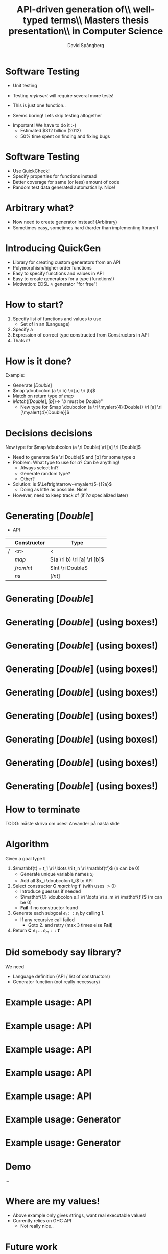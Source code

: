 #+TITLE: API-driven generation of\\ well-typed terms\\ \vspace{1cm} \small Masters thesis presentation\\ in Computer Science
#+AUTHOR: David Spångberg
#+EMAIL: david@tunna.org
#+OPTIONS: toc:nil num:nil ::t @:t f:t
#+startup: beamer
#+LATEX_CLASS: beamer
#+LATEX_HEADER: \usepackage{minted, tikz, amsmath, alltt}
#+LATEX_HEADER: \usetikzlibrary{shapes,arrows,calc,positioning}


#+BEGIN_LATEX
\newminted{haskell}{frame=leftline}
\newcommand{\ri}{\rightarrow}
\newcommand{\doubcolon}{::}
\newcommand{\myalert}[2]{\alert<#1>{#2}}
\newcommand{\myalt}[3]{\alt<#1>{#2}{#3}}
\newcommand{\myonly}[2]{\only<#1>{#2}}

\setbeamercovered{transparent=50}

\tikzstyle{ctor}=[rectangle,draw=black]
\tikzstyle{undec}=[rectangle,draw=black,dotted]
\tikzstyle{lam}=[ellipse,draw=black]

\tikzset{myblock/.style={rectangle,color=blue,fill=blue!10,text=black,draw, text width=#1,align=flush left, anchor=north west}}
#+END_LATEX

* Software Testing
  :PROPERTIES:
  :BEAMER_opt: fragile
  :END:

  \setbeamercovered{invisible}

  \pause

  - Unit testing

    \begin{haskellcode}
    test_myInsert = myInsert 4 [1,3,7] == [1,3,4,7]
    \end{haskellcode}
    \pause

  - Testing $myInsert$ will require several more tests!
  - This is just one function.. \pause
  - \Large Seems boring! \normalsize Lets skip testing altogether \pause

  \bigskip

  - \Large Important! \normalsize We have to do it :-(
    - Estimated $312 billion (2012)
    - 50% time spent on finding and fixing bugs

* Software Testing
  :PROPERTIES:
  :BEAMER_opt: fragile
  :END:

  - Use QuickCheck!
  - Specify properties for functions instead
  - Better coverage for same (or less) amount of code
  - Random test data generated automatically. Nice! \pause

  \begin{haskellcode}
  prop_myInsert :: Int -> [Int] -> Bool
  prop_myInsert x xs = isSorted (myInsert x (sort xs))
  \end{haskellcode}

  \begin{alltt}
  \(\lambda\)> quickCheck prop_myInsert
  +++ OK, passed 100 tests.
  \end{alltt}

* Arbitrary what?
  :PROPERTIES:
  :BEAMER_opt: fragile
  :END:

  \begin{haskellcode}
  prop_apa :: MyComplexType -> Bool
  prop_apa c = my_clever_property (apa c)
  \end{haskellcode}

  \pause

  #+BEGIN_LATEX
  \begin{alltt}
  \(\lambda\)> quickCheck prop_apa \( \pause \)
  \(\myalert{3-}{\text{ERROR}}\)
    \(\myalert{3-}{\text{No instance for (Arbitrary MyComplexType)}}\)
  \end{alltt}
  #+END_LATEX

  \pause

  - Now need to create generator instead! (Arbitrary)
  - Sometimes easy, sometimes hard (harder than implementing library!)

* Introducing QuickGen
  - Library for creating custom generators from an API
  - Polymorphism/higher order functions
  - Easy to specify functions and values in API
  - Easy to create generators for a type (functions!)
  - Motivation: EDSL $\approx$ generator "for free"!

* How to start?
  1. Specify list of functions and values to use \pause
     - Set of \myalert{2-}{Constructors} in an \myalert{2-}{API} (Language) \pause
  2. Specify a \myalert{3-}{goal type} \pause
  3. Expression of correct type constructed from Constructors in API \pause
  4. Thats it!

* How is it done?
  Example:

  - Generate $[Double]$ \pause
  - $map \doubcolon (a \ri b) \ri [a] \ri [b]$ \pause
  - Match on return type of $map$ \pause
  - $Match([Double], [b]) \Longrightarrow$ "$b$ must be $Double$"
    - New type for $map \doubcolon (a \ri \myalert{4}{Double}) \ri [a] \ri [\myalert{4}{Double}]$

* Decisions decisions
  New type for $map \doubcolon (a \ri Double) \ri [a] \ri [Double]$ \pause

  - Need to generate $(a \ri Double)$ and $[a]$ for some type $a$ \pause
  - Problem: What type to use for $a$? Can be anything! \pause
    - Always select Int?
    - Generate random type?
    - Other? \pause
  - Solution: \myalert{5-}{$a$} is \myalert{5-}{undecided} $\Leftrightarrow~\myalert{5-}{?a}$
    - Doing as little as possible. Nice! \pause
  - However, need to keep track of \myalert{6}{guesses} (if $?a$
    specialized later)

* Generating $[Double]$
  - \alert{API}

  |   | Constructor | Type                        |
  |---+-------------+-----------------------------|
  | / |         <r> | <                           |
  |   |       $map$ | $(a \ri b) \ri [a] \ri [b]$ |
  |   |   $fromInt$ | $Int \ri Double$            |
  |   |        $ns$ | $[Int]$                     |

* Generating $[Double]$
  :PROPERTIES:
  :BEAMER_opt: fragile
  :END:

  \begin{figure}
  \begin{tikzpicture}[->, >=stealth', shorten >=1pt, thick]
  \draw [draw=none] (-5.5,1) rectangle (5.5,-6.5);
  \node (init) at (0,0.5) {$[Double]$};
  \node [ctor] (map) at ($ (init) -(0,1) $) {\phantom{$map$}};
  \draw (init) -- (map);
  \end{tikzpicture}
  \end{figure}

* Generating $[Double]$ \alert{(using boxes!)}
  :PROPERTIES:
  :BEAMER_opt: fragile
  :END:

  \begin{figure}
  \begin{tikzpicture}[->, >=stealth', shorten >=1pt, thick]
  \draw [draw=none] (-5.5,1) rectangle (5.5,-6.5);
  \node (init) at (0,0.5) {$[Double]$};
  \node [ctor] (map) at ($ (init) -(0,1) $) {\phantom{$map$}};
  \draw (init) -- (map);
  \end{tikzpicture}
  \end{figure}

* Generating $[Double]$ (using boxes!)
  :PROPERTIES:
  :BEAMER_opt: fragile
  :END:

  \begin{figure}
  \begin{tikzpicture}[->, >=stealth', shorten >=1pt, thick]
  \draw [draw=none] (-5.5,1) rectangle (5.5,-6.5);
  \node (init) at (0,0.5) {$[Double]$};
  \node [ctor] (map) at ($ (init) -(0,1) $) {\myalt{6}{\alert{$map$}}{\phantom{$map$}}};
  \draw (init) -- (map);
  \node [right] at (init.east) {$\leftarrow$ \myalert{1}{Goal type}}; \pause
  \node [right,xshift=0.35cm] at (map.east) {$\leftarrow$ \myalert{2}{Fill in}}; \pause

  \node at (0,-5.2) {\myalert{3-4}{Match} the \myalert{3-4}{goal type} with \myalert{3-}{return type} of \myalert{3-4}{Constructors}}; \pause
  \node at (0,-5.8) {\myalert{4}{Fill in} blanks with random matching Constructor!};

  \node<5> [myblock=4.9cm, anchor=south west] at (-5.5,-4) {$map :: (a \ri b) \ri [a] \ri \alert{[b]}$\\$fromInt :: Int \ri \alert{Double}$\\$ns :: \alert{[Int]}$};
  \end{tikzpicture}
  \end{figure}

* Generating $[Double]$ (using boxes!)
  :PROPERTIES:
  :BEAMER_opt: fragile
  :END:

  \begin{figure}
  \begin{tikzpicture}[->, >=stealth', shorten >=1pt, thick]
  \draw [draw=none] (-5.5,1) rectangle (5.5,-6.5);
  \node (init) at (0,0.5) {$[Double]$};
  \node [ctor] (map) at ($ (init) -(0,1) $) {$map$};
  \draw (init) -- (map);

  \node at (0,-5.2) {Recall type of $map :: \alert{(a \ri b) \ri [a] \ri [b]}$}; \pause
  \node at (0,-5.8) {$b$ must be $Double$, $a$ can be anything, i.e \myalert{2}{undecided}!};
  \end{tikzpicture}
  \end{figure}

* Generating $[Double]$ (using boxes!)
  :PROPERTIES:
  :BEAMER_opt: fragile
  :END:

  \begin{figure}
  \begin{tikzpicture}[->, >=stealth', shorten >=1pt, thick]
  \draw [draw=none] (-5.5,1) rectangle (5.5,-6.5);
  \node (init) at (0,0.5) {$[Double]$};
  \node [ctor] (map) at ($ (init) -(0,1) $) {$map$};
  \draw (init) -- (map);

    \node [lam] (x) at (-4,-2) {$\lambda~(x :: ?a)$};
    \draw (map.south west) -- (x.north) node [midway,yshift=15pt,xshift=-3pt] {$?a \ri Double$};

      \node [ctor] (x2) at ($ (x) -(0,1.65) $) {\phantom{fromInt}};
      \draw (x) -- (x2) node [midway,right] {$Double$};

    \node [ctor] (ns) at (3,-2) {\myalt{3}{\alert{ns}}{\phantom{ns}}};
    \node [right] (nsty) at (ns.east) {\myalt{3}{\alert{$[Int]$}}{}};
    \draw (map.south east) -- (ns.north) node [midway,yshift=15pt] {$[?a]$};

    \node at (0,-5.2) {Recall type of $map :: (a \ri b) \ri [a] \ri [b]$};
    \node at (0,-5.8) {$b$ must be $Double$, $a$ can be anything, i.e undecided!};

  \node<2> [myblock=4.9cm, anchor=south west] at (-5.5,-4) {$map :: (a \ri b) \ri [a] \ri [b]$\\$fromInt :: Int \ri Double$\\$ns :: [Int]$};
  \end{tikzpicture}
  \end{figure}

* Generating $[Double]$ (using boxes!)
  :PROPERTIES:
  :BEAMER_opt: fragile
  :END:

  \begin{figure}
  \begin{tikzpicture}[->, >=stealth', shorten >=1pt, thick]
  \draw [draw=none] (-5.5,1) rectangle (5.5,-6.5);
  \node (init) at (0,0.5) {$[Double]$};
  \node [ctor] (map) at ($ (init) -(0,1) $) {$map$};
  \draw (init) -- (map);

    \node [lam] (x) at (-4,-2) {$\lambda~(x ::?a)$};
    \draw (map.south west) -- (x.north) node [midway,yshift=15pt,xshift=-3pt] {$?a \ri Double$};

      \node [ctor] (x2) at ($ (x) -(0,1.65) $) {\phantom{fromInt}};
      \draw (x) -- (x2) node [midway,right] {$Double$};

    \node [ctor] (ns) at (3,-2) {ns};
    \node [right] (nsty) at (ns.east) {$[Int]$};
    \draw (map.south east) -- (ns.north) node [midway,yshift=15pt] (g2ty) {$[?a]$};
    \draw [<->,bend right=25,dotted,draw=blue] (nsty.north) to (g2ty.east);

      \node [undec] (u1) at ($ (ns) -(0,1.5) $) {$?a \mapsto Int$};
      \draw [dotted,draw=blue] (ns) -- (u1);

  \node at (0,-5.2) {Matching $[?a]$ with $[Int]$ introduced \alert{guess}}; \pause
  \node at (0,-5.8) {Need to update $?a$ everywhere!};
  \end{tikzpicture}
  \end{figure}

* Generating $[Double]$ (using boxes!)
  :PROPERTIES:
  :BEAMER_opt: fragile
  :END:

  \begin{figure}
  \begin{tikzpicture}[->, >=stealth', shorten >=1pt, thick]
  \draw [draw=none] (-5.5,1) rectangle (5.5,-6.5);
  \node (init) at (0,0.5) {$[Double]$};
  \node [ctor] (map) at ($ (init) -(0,1) $) {$map$};
  \draw (init) -- (map);

    \node [lam] (x) at (-4,-2) {$\lambda~(x :: \textcolor{red}{Int})$};
    \draw (map.south west) -- (x.north) node [midway,yshift=15pt,xshift=-3pt] {$\textcolor{red}{Int} \ri Double$};

      \node [ctor] (x2) at ($ (x) -(0,1.65) $) {\phantom{fromInt}};
      \draw (x) -- (x2) node [midway,right] {$Double$};

    \node [ctor] (ns) at (3,-2) {ns};
    \node [right] (nsty) at (ns.east) {$[Int]$};
    \draw (map.south east) -- (ns.north) node [midway,yshift=15pt] (g2ty) {$[\textcolor{red}{Int}]$};
    \draw [<->,bend right=25,dotted,draw=blue] (nsty.north) to (g2ty.east);

      \node [undec] (u1) at ($ (ns) -(0,1.5) $) {$?a \mapsto Int$};
      \draw [dotted,draw=blue] (ns) -- (u1);

  \node at (0,-5.2) {Matching $[?a]$ with $[Int]$ introduced \alert{guess}};
  \node at (0,-5.8) {Need to update $?a$ everywhere!};
  \end{tikzpicture}
  \end{figure}

* Generating $[Double]$ (using boxes!)
  :PROPERTIES:
  :BEAMER_opt: fragile
  :END:

  \begin{figure}
  \begin{tikzpicture}[->, >=stealth', shorten >=1pt, thick]
  \draw [draw=none] (-5.5,1) rectangle (5.5,-6.5);
  \node (init) at (0,0.5) {$[Double]$};
  \node [ctor] (map) at ($ (init) -(0,1) $) {$map$};
  \draw (init) -- (map);

    \node [lam] (x) at (-4,-2) {$\lambda~(\myalert{2-3}{x :: Int})$};
    \draw (map.south west) -- (x.north) node [midway,yshift=15pt,xshift=-3pt] {$Int \ri Double$};

      \node [ctor] (x2) at ($ (x) -(0,1.65) $) {\myalt{4}{fromInt}{\phantom{fromInt}}};
      \node [right] at (x2.east) {\myalt{4}{$Int \ri Double$}{\phantom{$Int \ri Double$}}};
      \draw (x) -- (x2) node [midway,right] {$Double$};

    \node [ctor] (ns) at (3,-2) {ns};
    \node [right] (nsty) at (ns.east) {$[Int]$};
    \draw (map.south east) -- (ns.north) node [midway,yshift=15pt] (g2ty) {$[Int]$};
    \draw [<->,bend right=25,dotted,draw=blue] (nsty.north) to (g2ty.east);

      \node [undec] (u1) at ($ (ns) -(0,1.5) $) {$?a \mapsto Int$};
      \draw [dotted,draw=blue] (ns) -- (u1);

  \node<2-3> [myblock=4.9cm, anchor=north east] at (5.5,1) {$map :: (a \ri b) \ri [a] \ri [b]$\\$fromInt :: Int \ri Double$\\$ns :: [Int]$\\\alert{$x :: Int$}};
  \node<3> at (0,-5.2) {API \alert{extended} by argument to lambda};
  \end{tikzpicture}
  \end{figure}

* Generating $[Double]$ (using boxes!)
  :PROPERTIES:
  :BEAMER_opt: fragile
  :END:

  \begin{figure}
  \begin{tikzpicture}[->, >=stealth', shorten >=1pt, thick]
  \draw [draw=none] (-5.5,1) rectangle (5.5,-6.5);
  \node (init) at (0,0.5) {$[Double]$};
  \node [ctor] (map) at ($ (init) -(0,1) $) {$map$};
  \draw (init) -- (map);

    \node [lam] (x) at (-4,-2) {$\lambda~(x :: Int)$};
    \draw (map.south west) -- (x.north) node [midway,yshift=15pt,xshift=-3pt] {$Int \ri Double$};

      \node [ctor] (x2) at ($ (x) -(0,1.65) $) {fromInt};
      \node [right] at (x2.east) {$Int \ri Double$};
      \draw (x) -- (x2) node [midway,right] {$Double$};

        \node [ctor] (x3) at ($ (x2) - (0,1.65) $) {\myalt{2-}{x}{\phantom{x}}};
        \draw (x2) -- (x3) node [midway,right] {$Int$};

    \node [ctor] (ns) at (3,-2) {ns};
    \node [right] (nsty) at (ns.east) {$[Int]$};
    \draw (map.south east) -- (ns.north) node [midway,yshift=15pt] (g2ty) {$[Int]$};
    \draw [<->,bend right=25,dotted,draw=blue] (nsty.north) to (g2ty.east);

      \node [undec] (u1) at ($ (ns) -(0,1.5) $) {$?a \mapsto Int$};
      \draw [dotted,draw=blue] (ns) -- (u1);

  \node<3> at (1,-5.4) {Final expression: $\alert{map~(\lambda~x \ri fromInt~x)~ns}$};
  \end{tikzpicture}
  \end{figure}

* How to terminate
  TODO: \alert{måste skriva om uses! Använder på nästa slide}

* Algorithm
  Given a goal type $\mathbf{t}$ \pause

  1. $\mathbf{t} = t_1 \ri \ldots \ri t_n \ri \mathbf{t'}$ (n can be 0) \pause
     - Generate unique variable names $x_i$
     - Add all $x_i \doubcolon t_i$ to API \pause
  2. Select constructor $\mathbf{C}$ /matching/ $\mathbf{t'}$ (with uses $>0$) \pause
     - Introduce guesses if needed
     - $\mathbf{C} \doubcolon s_1 \ri \ldots \ri s_m \ri \mathbf{t'}$ (m can be 0)
     - *Fail* if no constructor found \pause
  3. Generate each subgoal $e_i :: s_i$ by calling 1. \pause
     - If any recursive call failed
       - Goto 2. and retry (max 3 times else *Fail*) \pause
  4. Return $\mathbf{C}~e_1~\ldots~e_m :: \mathbf{t'}$

* Did somebody say library?
  We need \pause

  - Language definition (API / list of constructors) \pause
  - Generator function (not really necessary)

* Example usage: API

* Example usage: API
  :PROPERTIES:
  :BEAMER_opt: fragile
  :END:
   \begin{haskellcode}
   lang :: Language
   lang = $(defineLanguage
     [| ( map        :: (a -> b) -> [a] -> [b]
        , foldr      :: (a -> b -> b) -> b -> [a] -> b
        , id         :: a -> a
        , const      :: a -> b -> a
        , cons       :: a -> [a] -> [a]
        , nil        :: [a]
        , app        :: (a -> b) -> a -> b
        , succ       :: Int -> Int
        , succ       :: Double -> Double
        , arbiInt    :: Int
        , arbiDouble :: Double
        ) |])
   \end{haskellcode}

* Example usage: API
  :PROPERTIES:
  :BEAMER_opt: fragile
  :END:
   \begin{haskellcode}
   lang :: Language
   lang = $(defineLanguage
     [| ( map
        , foldr
        , id
        , const
        , cons
        , nil
        , app
        , succ       :: Int -> Int
        , succ       :: Double -> Double
        , arbiInt
        , arbiDouble
        ) |])
   \end{haskellcode}

* Example usage: API
  :PROPERTIES:
  :BEAMER_opt: fragile
  :END:
   \begin{haskellcode}
   lang :: Language
   lang = $(defineLanguage
     [| ( map        :: (a -> b) -> [a] -> [b]
        , foldr      :: (a -> b -> b) -> b -> [a] -> b
        , id         :: a -> a
        , const      :: a -> b -> a
        , cons       :: a -> [a] -> [a]
        , nil        :: [a]
        , app        :: (a -> b) -> a -> b
        , succ       :: Int -> Int
        , succ       :: Double -> Double
        , arbiInt    :: Int
        , arbiDouble :: Double
        ) |])
   \end{haskellcode}

* Example usage: API
  :PROPERTIES:
  :BEAMER_opt: fragile
  :END:
   \begin{haskellcode}
   lang :: Language
   lang = $(defineLanguage -- TH library function
     [| ( map        :: (a -> b) -> [a] -> [b]
        , foldr      :: (a -> b -> b) -> b -> [a] -> b
        , id         :: a -> a
        , const      :: a -> b -> a
        , cons       :: a -> [a] -> [a]
        , nil        :: [a]
        , app        :: (a -> b) -> a -> b
        , succ       :: Int -> Int
        , succ       :: Double -> Double
        , arbiInt    :: Int
        , arbiDouble :: Double
        ) |])
   \end{haskellcode}

* Example usage: Generator
  :PROPERTIES:
  :BEAMER_opt: fragile
  :END:

  \begin{haskellcode}
  gen :: Int -> Maybe Exp
  gen seed = generate lang ty seed
    where
      ty = $(getType [t| a -> [a] |])
  \end{haskellcode}

  \vspace{2.015cm}

* Example usage: Generator
  :PROPERTIES:
  :BEAMER_opt: fragile
  :END:

  \begin{haskellcode}
  gen :: Int -> Maybe Exp
  gen seed = generate lang ty seed
    where
      ty = $(getType [t| a -> [a] |])

  main = do
    seeds <- randoms <$> newStdGen
    mapM_ (print . gen) (take 50 seeds)
  \end{haskellcode}

* Demo

  ...

* Where are my values!
  \pause
  - Above example only gives strings, want real executable values! \pause
  - Currently relies on GHC API
    - Not really nice..

* Future work
  - \textbf{Type classes}
  - Better (user friendly) way to get values from generator
  - More expressions in API definitions
    - $(:)$ is better than $cons$

* Conclusions
  - Usable for simple regression testing (GHC API..)
  - Needs more features (usability)
